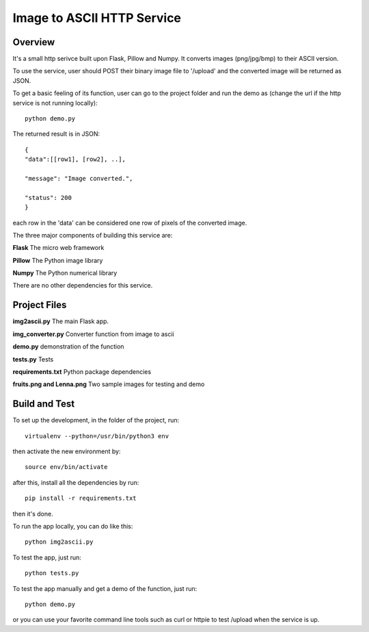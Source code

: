 ==========================================================
Image to ASCII HTTP Service
==========================================================

Overview
========

It's a small http serivce built upon Flask, Pillow and Numpy.
It converts images (png/jpg/bmp) to their ASCII version.

To use the service, user should POST their binary image file to '/upload'
and the converted image will be returned as JSON.

To get a basic feeling of its function, user can go to the project folder
and run the demo as (change the url if the http service is not running locally)::

   python demo.py

The returned result is in JSON::

   {
   "data":[[row1], [row2], ..],

   "message": "Image converted.",

   "status": 200
   }

each row in the 'data' can be considered one row of pixels of the converted image.

The three major components of building this service are:

**Flask**    The micro web framework

**Pillow**   The Python image library

**Numpy**    The Python numerical library

There are no other dependencies for this service.

Project Files
=============
**img2ascii.py**    The main Flask app.

**img_converter.py**  Converter function from image to ascii

**demo.py**  demonstration of the function

**tests.py**  Tests

**requirements.txt**  Python package dependencies

**fruits.png and Lenna.png**  Two sample images for testing and demo

Build  and Test
============================================
To set up the development, in the folder of the project, run::

    virtualenv --python=/usr/bin/python3 env

then activate the new environment by::

    source env/bin/activate

after this, install all the dependencies by run::

    pip install -r requirements.txt

then it's done.

To run the app locally, you can do like this::

    python img2ascii.py

To test the app, just run::

    python tests.py

To test the app manually and get a demo of the function, just run::

    python demo.py

or you can use your favorite command line tools such as curl or httpie to test
/upload when the service is up.
